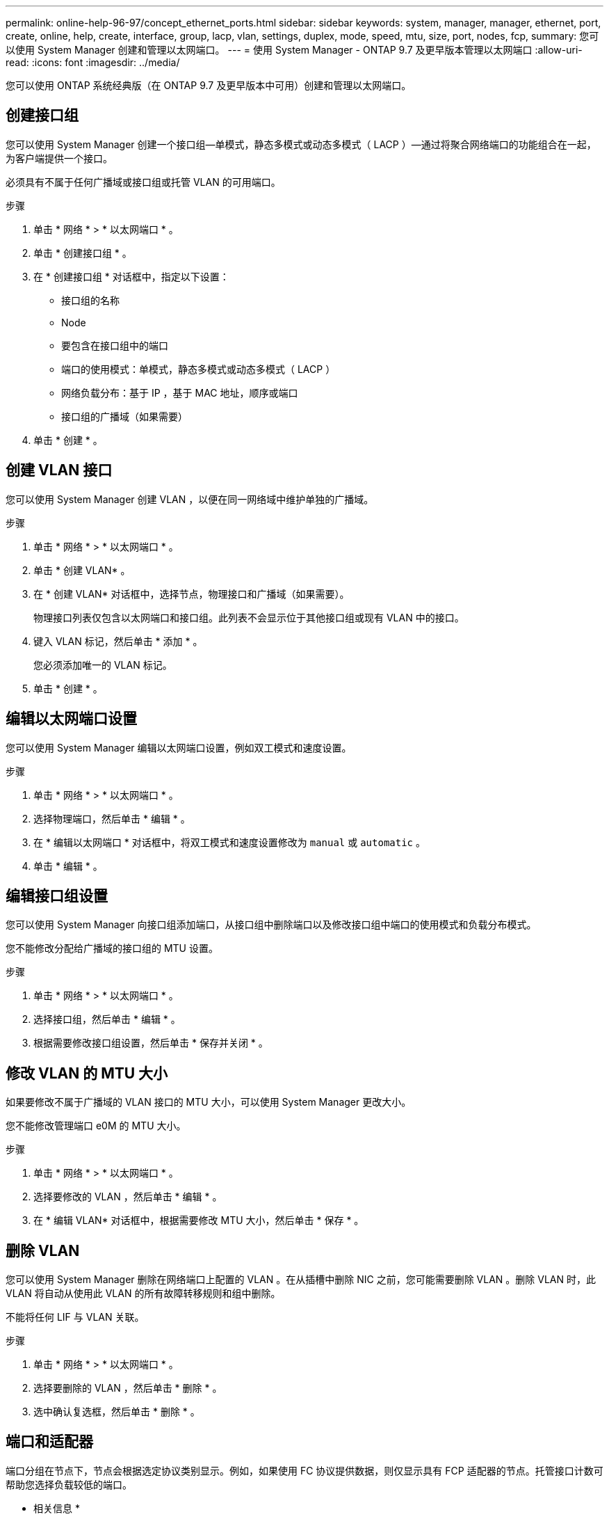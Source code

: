 ---
permalink: online-help-96-97/concept_ethernet_ports.html 
sidebar: sidebar 
keywords: system, manager, manager, ethernet, port, create, online, help, create, interface, group, lacp, vlan, settings, duplex, mode, speed, mtu, size,  port, nodes, fcp, 
summary: 您可以使用 System Manager 创建和管理以太网端口。 
---
= 使用 System Manager - ONTAP 9.7 及更早版本管理以太网端口
:allow-uri-read: 
:icons: font
:imagesdir: ../media/


[role="lead"]
您可以使用 ONTAP 系统经典版（在 ONTAP 9.7 及更早版本中可用）创建和管理以太网端口。



== 创建接口组

您可以使用 System Manager 创建一个接口组—单模式，静态多模式或动态多模式（ LACP ）—通过将聚合网络端口的功能组合在一起，为客户端提供一个接口。

必须具有不属于任何广播域或接口组或托管 VLAN 的可用端口。

.步骤
. 单击 * 网络 * > * 以太网端口 * 。
. 单击 * 创建接口组 * 。
. 在 * 创建接口组 * 对话框中，指定以下设置：
+
** 接口组的名称
** Node
** 要包含在接口组中的端口
** 端口的使用模式：单模式，静态多模式或动态多模式（ LACP ）
** 网络负载分布：基于 IP ，基于 MAC 地址，顺序或端口
** 接口组的广播域（如果需要）


. 单击 * 创建 * 。




== 创建 VLAN 接口

您可以使用 System Manager 创建 VLAN ，以便在同一网络域中维护单独的广播域。

.步骤
. 单击 * 网络 * > * 以太网端口 * 。
. 单击 * 创建 VLAN* 。
. 在 * 创建 VLAN* 对话框中，选择节点，物理接口和广播域（如果需要）。
+
物理接口列表仅包含以太网端口和接口组。此列表不会显示位于其他接口组或现有 VLAN 中的接口。

. 键入 VLAN 标记，然后单击 * 添加 * 。
+
您必须添加唯一的 VLAN 标记。

. 单击 * 创建 * 。




== 编辑以太网端口设置

您可以使用 System Manager 编辑以太网端口设置，例如双工模式和速度设置。

.步骤
. 单击 * 网络 * > * 以太网端口 * 。
. 选择物理端口，然后单击 * 编辑 * 。
. 在 * 编辑以太网端口 * 对话框中，将双工模式和速度设置修改为 `manual` 或 `automatic` 。
. 单击 * 编辑 * 。




== 编辑接口组设置

您可以使用 System Manager 向接口组添加端口，从接口组中删除端口以及修改接口组中端口的使用模式和负载分布模式。

您不能修改分配给广播域的接口组的 MTU 设置。

.步骤
. 单击 * 网络 * > * 以太网端口 * 。
. 选择接口组，然后单击 * 编辑 * 。
. 根据需要修改接口组设置，然后单击 * 保存并关闭 * 。




== 修改 VLAN 的 MTU 大小

如果要修改不属于广播域的 VLAN 接口的 MTU 大小，可以使用 System Manager 更改大小。

您不能修改管理端口 e0M 的 MTU 大小。

.步骤
. 单击 * 网络 * > * 以太网端口 * 。
. 选择要修改的 VLAN ，然后单击 * 编辑 * 。
. 在 * 编辑 VLAN* 对话框中，根据需要修改 MTU 大小，然后单击 * 保存 * 。




== 删除 VLAN

您可以使用 System Manager 删除在网络端口上配置的 VLAN 。在从插槽中删除 NIC 之前，您可能需要删除 VLAN 。删除 VLAN 时，此 VLAN 将自动从使用此 VLAN 的所有故障转移规则和组中删除。

不能将任何 LIF 与 VLAN 关联。

.步骤
. 单击 * 网络 * > * 以太网端口 * 。
. 选择要删除的 VLAN ，然后单击 * 删除 * 。
. 选中确认复选框，然后单击 * 删除 * 。




== 端口和适配器

端口分组在节点下，节点会根据选定协议类别显示。例如，如果使用 FC 协议提供数据，则仅显示具有 FCP 适配器的节点。托管接口计数可帮助您选择负载较低的端口。

* 相关信息 *

https://docs.netapp.com/us-en/ontap/networking/index.html["网络管理"]

https://docs.netapp.com/us-en/ontap/concepts/index.html["ONTAP 概念"]

xref:reference_network_window.adoc[网络窗口]
